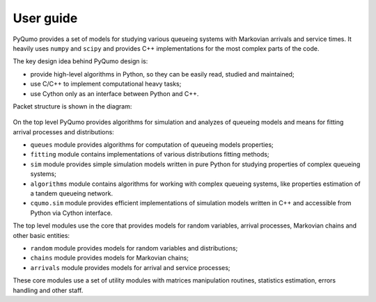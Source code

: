 .. _user_guide:

**********
User guide
**********

PyQumo provides a set of models for studying various queueing systems with Markovian arrivals and service times.
It heavily uses ``numpy`` and ``scipy`` and provides C++ implementations for the most complex parts of the code.

The key design idea behind PyQumo design is:

- provide high-level algorithms in Python, so they can be easily read, studied and maintained;
- use C/C++ to implement computational heavy tasks;
- use Cython only as an interface between Python and C++.

Packet structure is shown in the diagram:

.. figure:: figures/packet_structure.png

On the top level PyQumo provides algorithms for simulation and analyzes of queueing models and means for fitting arrival
processes and distributions:

- ``queues`` module provides algorithms for computation of queueing models properties;
- ``fitting`` module contains implementations of various distributions fitting methods;
- ``sim`` module provides simple simulation models written in pure Python for studying properties of complex queueing systems;
- ``algorithms`` module contains algorithms for working with complex queueing systems, like properties estimation of a tandem queueing network.
- ``cqumo.sim`` module provides efficient implementations of simulation models written in C++ and accessible from Python via Cython interface.

The top level modules use the core that provides models for random variables, arrival processes, Markovian chains and other basic entities:

- ``random`` module provides models for random variables and distributions;
- ``chains`` module provides models for Markovian chains;
- ``arrivals`` module provides models for arrival and service processes;

These core modules use a set of utility modules with matrices manipulation routines, statistics estimation, errors
handling and other staff.
